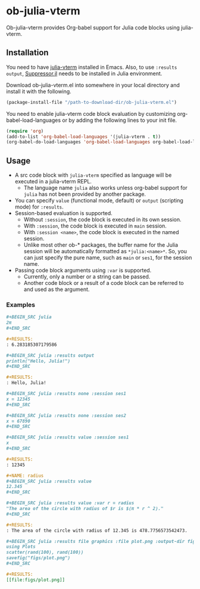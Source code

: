 # -*- eval: (visual-line-mode 1); org-confirm-babel-evaluate: nil -*-
#+STARTUP: showall

* ob-julia-vterm

Ob-julia-vterm provides Org-babel support for Julia code blocks using julia-vterm.

** Installation

You need to have [[https://github.com/shg/julia-vterm.el][julia-vterm]] installed in Emacs. Also, to use ~:results output~, [[https://github.com/JuliaIO/Suppressor.jl][Suppressor.jl]] needs to be installed in Julia environment.

Download ob-julia-vterm.el into somewhere in your local directory and install it with the following.

#+BEGIN_SRC emacs-lisp
(package-install-file "/path-to-download-dir/ob-julia-vterm.el")
#+END_SRC

You need to enable julia-vterm code block evaluation by customizing org-babel-load-languages or by adding the following lines to your init file.

#+BEGIN_SRC emacs-lisp
(require 'org)
(add-to-list 'org-babel-load-languages '(julia-vterm . t))
(org-babel-do-load-languages 'org-babel-load-languages org-babel-load-languages)
#+END_SRC

** Usage

- A src code block with ~julia-vterm~ specified as language will be executed in a julia-vterm REPL.
  - The language name ~julia~ also works unless org-babel support for ~julia~ has not been provided by another package.
- You can specify ~value~ (functional mode, default) or ~output~ (scripting mode) for ~:results~.
- Session-based evaluation is supported.
  - Without ~:session~, the code block is executed in its own session.
  - With ~:session~, the code block is executed in ~main~ session.
  - With ~:session <name>~, the code block is executed in the named session.
  - Unlike most other ob-* packages, the buffer name for the Julia session will be automatically formatted as ~*julia:<name>*~. So, you can just specify the pure name, such as ~main~ or ~ses1~, for the session name.
- Passing code block arguments using ~:var~ is supported.
  - Currently, only a number or a string can be passed.
  - Another code block or a result of a code block can be referred to and used as the argument.

*** Examples

#+BEGIN_SRC org
,#+BEGIN_SRC julia
2π
,#+END_SRC

,#+RESULTS:
: 6.283185307179586
#+END_SRC


#+BEGIN_SRC org
,#+BEGIN_SRC julia :results output
println("Hello, Julia!")
,#+END_SRC

,#+RESULTS:
: Hello, Julia!
#+END_SRC

#+BEGIN_SRC org
,#+BEGIN_SRC julia :results none :session ses1
x = 12345
,#+END_SRC

,#+BEGIN_SRC julia :results none :session ses2
x = 67890
,#+END_SRC

,#+BEGIN_SRC julia :results value :session ses1
x
,#+END_SRC

,#+RESULTS:
: 12345
#+END_SRC

#+BEGIN_SRC org
,#+NAME: radius
,#+BEGIN_SRC julia :results value
12.345
,#+END_SRC

,#+BEGIN_SRC julia :results value :var r = radius
"The area of the circle with radius of $r is $(π * r ^ 2)."
,#+END_SRC

,#+RESULTS:
: The area of the circle with radius of 12.345 is 478.7756573542473.
#+END_SRC

#+BEGIN_SRC org
,#+BEGIN_SRC julia :results file graphics :file plot.png :output-dir figs
using Plots
scatter(rand(100), rand(100))
savefig("figs/plot.png")
,#+END_SRC

,#+RESULTS:
[[file:figs/plot.png]]
#+END_SRC
